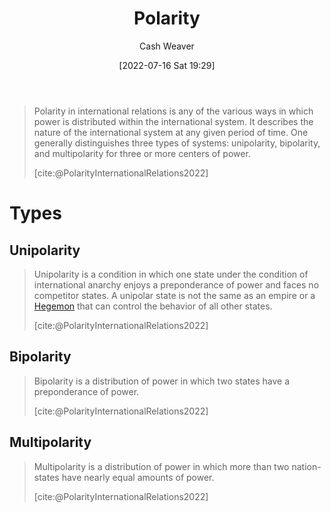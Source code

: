 :PROPERTIES:
:ID:       621bc458-5d22-462d-89df-e3f8e13d6dc4
:END:
#+title: Polarity
#+author: Cash Weaver
#+date: [2022-07-16 Sat 19:29]
#+filetags: :concept:

#+begin_quote
Polarity in international relations is any of the various ways in which power is distributed within the international system. It describes the nature of the international system at any given period of time. One generally distinguishes three types of systems: unipolarity, bipolarity, and multipolarity for three or more centers of power.

[cite:@PolarityInternationalRelations2022]
#+end_quote

* Types
** Unipolarity
:PROPERTIES:
:ID:       79e18826-8ece-4b40-8bd3-8c42c760ff94
:END:

#+begin_quote
Unipolarity is a condition in which one state under the condition of international anarchy enjoys a preponderance of power and faces no competitor states. A unipolar state is not the same as an empire or a [[id:eb439041-eb04-415d-a642-9ab8783c68a4][Hegemon]] that can control the behavior of all other states.

[cite:@PolarityInternationalRelations2022]
#+end_quote

** Bipolarity
:PROPERTIES:
:ID:       95c9ff85-7110-498d-ab79-b254f6b66518
:END:

#+begin_quote
Bipolarity is a distribution of power in which two states have a preponderance of power.

[cite:@PolarityInternationalRelations2022]
#+end_quote
** Multipolarity
:PROPERTIES:
:ID:       875f6c50-7576-4eaf-95e7-e534c345da17
:END:

#+begin_quote
Multipolarity is a distribution of power in which more than two nation-states have nearly equal amounts of power.

[cite:@PolarityInternationalRelations2022]
#+end_quote


#+print_bibliography:
* Anki :noexport:
:PROPERTIES:
:ANKI_DECK: Default
:END:
** [[id:621bc458-5d22-462d-89df-e3f8e13d6dc4][Polarity]]
:PROPERTIES:
:ANKI_DECK: Default
:ANKI_NOTE_TYPE: Definition
:ANKI_NOTE_ID: 1658075154360
:END:
*** Context
Politics
*** Definition
The organization of power in a system.
*** Extra
Usually in the context of:

- Unipolarity: One center of power
- Bipolarity: Two centers of power
- Multipolarity: More than two centers of power
*** Source
[cite:@PolarityInternationalRelations2022]

** [[id:79e18826-8ece-4b40-8bd3-8c42c760ff94][Unipolarity]]
:PROPERTIES:
:ANKI_NOTE_TYPE: Definition
:ANKI_NOTE_ID: 1658072635375
:END:
*** Context
[[id:621bc458-5d22-462d-89df-e3f8e13d6dc4][Polarity]]
*** Definition
A condition in which one state has a preponderance of power and faces no competitor states.
*** Extra
*** Source
[cite:@PolarityInternationalRelations2022]


** [[id:95c9ff85-7110-498d-ab79-b254f6b66518][Bipolarity]]
:PROPERTIES:
:ANKI_NOTE_TYPE: Definition
:ANKI_NOTE_ID: 1658072636221
:END:
*** Context
[[id:621bc458-5d22-462d-89df-e3f8e13d6dc4][Polarity]]
*** Definition
A condition in which two states have a preponderance of power.
*** Extra
*** Source
[cite:@PolarityInternationalRelations2022]

** [[id:875f6c50-7576-4eaf-95e7-e534c345da17][Multipolarity]]
:PROPERTIES:
:ANKI_NOTE_TYPE: Definition
:ANKI_NOTE_ID: 1658072637076
:END:
*** Context
[[id:621bc458-5d22-462d-89df-e3f8e13d6dc4][Polarity]]
*** Definition
A condition in which more than two states have a preponderance of power.
*** Extra
*** Source
[cite:@PolarityInternationalRelations2022]
** [[id:95c9ff85-7110-498d-ab79-b254f6b66518][Bipolarity]]
:PROPERTIES:
:ANKI_NOTE_TYPE: Example(s)
:ANKI_NOTE_ID: 1658072637900
:END:
*** Example(s)
- USA and the Soviet Union during the Cold War
*** Extra
*** Source
[cite:@PolarityInternationalRelations2022]
** [[id:79e18826-8ece-4b40-8bd3-8c42c760ff94][Unipolarity]]
:PROPERTIES:
:ANKI_NOTE_TYPE: Example(s)
:ANKI_NOTE_ID: 1658072638500
:END:
*** Example(s)
- (potentially) The USA in the 20th century and beyond
*** Extra
*** Source
[cite:@PolarityInternationalRelations2022]
** [[id:875f6c50-7576-4eaf-95e7-e534c345da17][Multipolarity]]
:PROPERTIES:
:ANKI_NOTE_TYPE: Example(s)
:ANKI_NOTE_ID: 1658072638900
:END:
*** Example(s)
- Warring states period in Japan
*** Extra
*** Source
